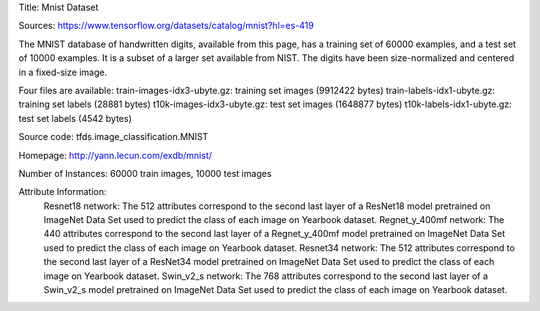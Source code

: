 Title: Mnist Dataset

Sources: https://www.tensorflow.org/datasets/catalog/mnist?hl=es-419


The MNIST database of handwritten digits, available from this page, has a training set of 60000 examples, and a test set of 10000 examples. It is a subset of a larger set available from NIST. The digits have been size-normalized and centered in a fixed-size image.

Four files are available:
train-images-idx3-ubyte.gz: training set images (9912422 bytes)
train-labels-idx1-ubyte.gz: training set labels (28881 bytes)
t10k-images-idx3-ubyte.gz: test set images (1648877 bytes)
t10k-labels-idx1-ubyte.gz: test set labels (4542 bytes)

Source code: tfds.image_classification.MNIST

Homepage: http://yann.lecun.com/exdb/mnist/

Number of Instances: 60000 train images, 10000 test images

Attribute Information: 
    Resnet18 network: The 512 attributes correspond to the second last layer of a ResNet18  model pretrained on ImageNet Data Set used to predict the class of each image on Yearbook dataset. 
    Regnet_y_400mf network: The 440 attributes correspond to the second last layer of a Regnet_y_400mf model pretrained on ImageNet Data Set used to predict the class of each image on Yearbook dataset.
    Resnet34 network: The 512 attributes correspond to the second last layer of a ResNet34 model pretrained on ImageNet Data Set used to predict the class of each image on Yearbook dataset.
    Swin_v2_s network: The 768 attributes correspond to the second last layer of a Swin_v2_s model pretrained on ImageNet Data Set used to predict the class of each image on Yearbook dataset.
    
